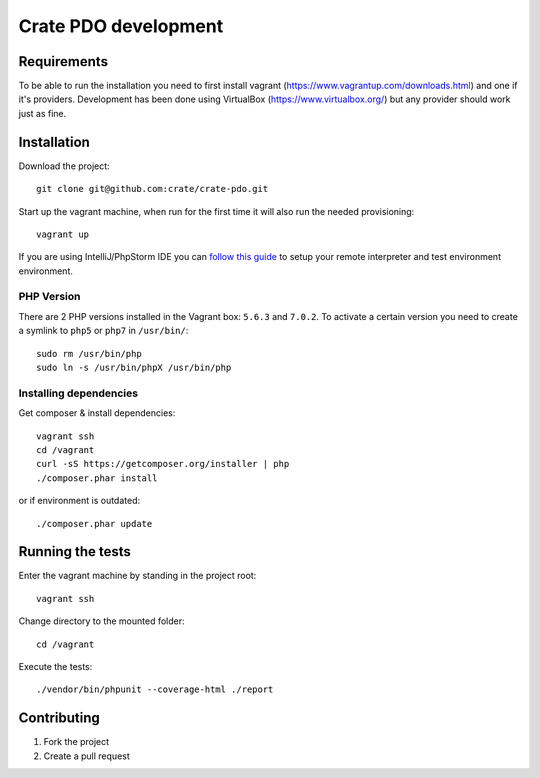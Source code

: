 =====================
Crate PDO development
=====================

Requirements
============
To be able to run the installation you need to first install vagrant (https://www.vagrantup.com/downloads.html)
and one if it's providers. Development has been done using VirtualBox (https://www.virtualbox.org/) but any provider
should work just as fine.


Installation
============
Download the project::

    git clone git@github.com:crate/crate-pdo.git

Start up the vagrant machine, when run for the first time it will also run the needed provisioning::

    vagrant up

If you are using IntelliJ/PhpStorm IDE you can `follow this guide <https://gist.github.com/mikethebeer/d8feda1bcc6b6ef6ea59>`_
to setup your remote interpreter and test environment environment.

PHP Version
-----------

There are 2 PHP versions installed in the Vagrant box: ``5.6.3`` and ``7.0.2``.
To activate a certain version you need to create a symlink to ``php5`` or ``php7``
in ``/usr/bin/``::

    sudo rm /usr/bin/php
    sudo ln -s /usr/bin/phpX /usr/bin/php

Installing dependencies
-----------------------

Get composer & install dependencies::

    vagrant ssh
    cd /vagrant
    curl -sS https://getcomposer.org/installer | php
    ./composer.phar install

or if environment is outdated::

    ./composer.phar update

Running the tests
=================

Enter the vagrant machine by standing in the project root::

    vagrant ssh

Change directory to the mounted folder::

    cd /vagrant

Execute the tests::

    ./vendor/bin/phpunit --coverage-html ./report

Contributing
============

1. Fork the project
2. Create a pull request
